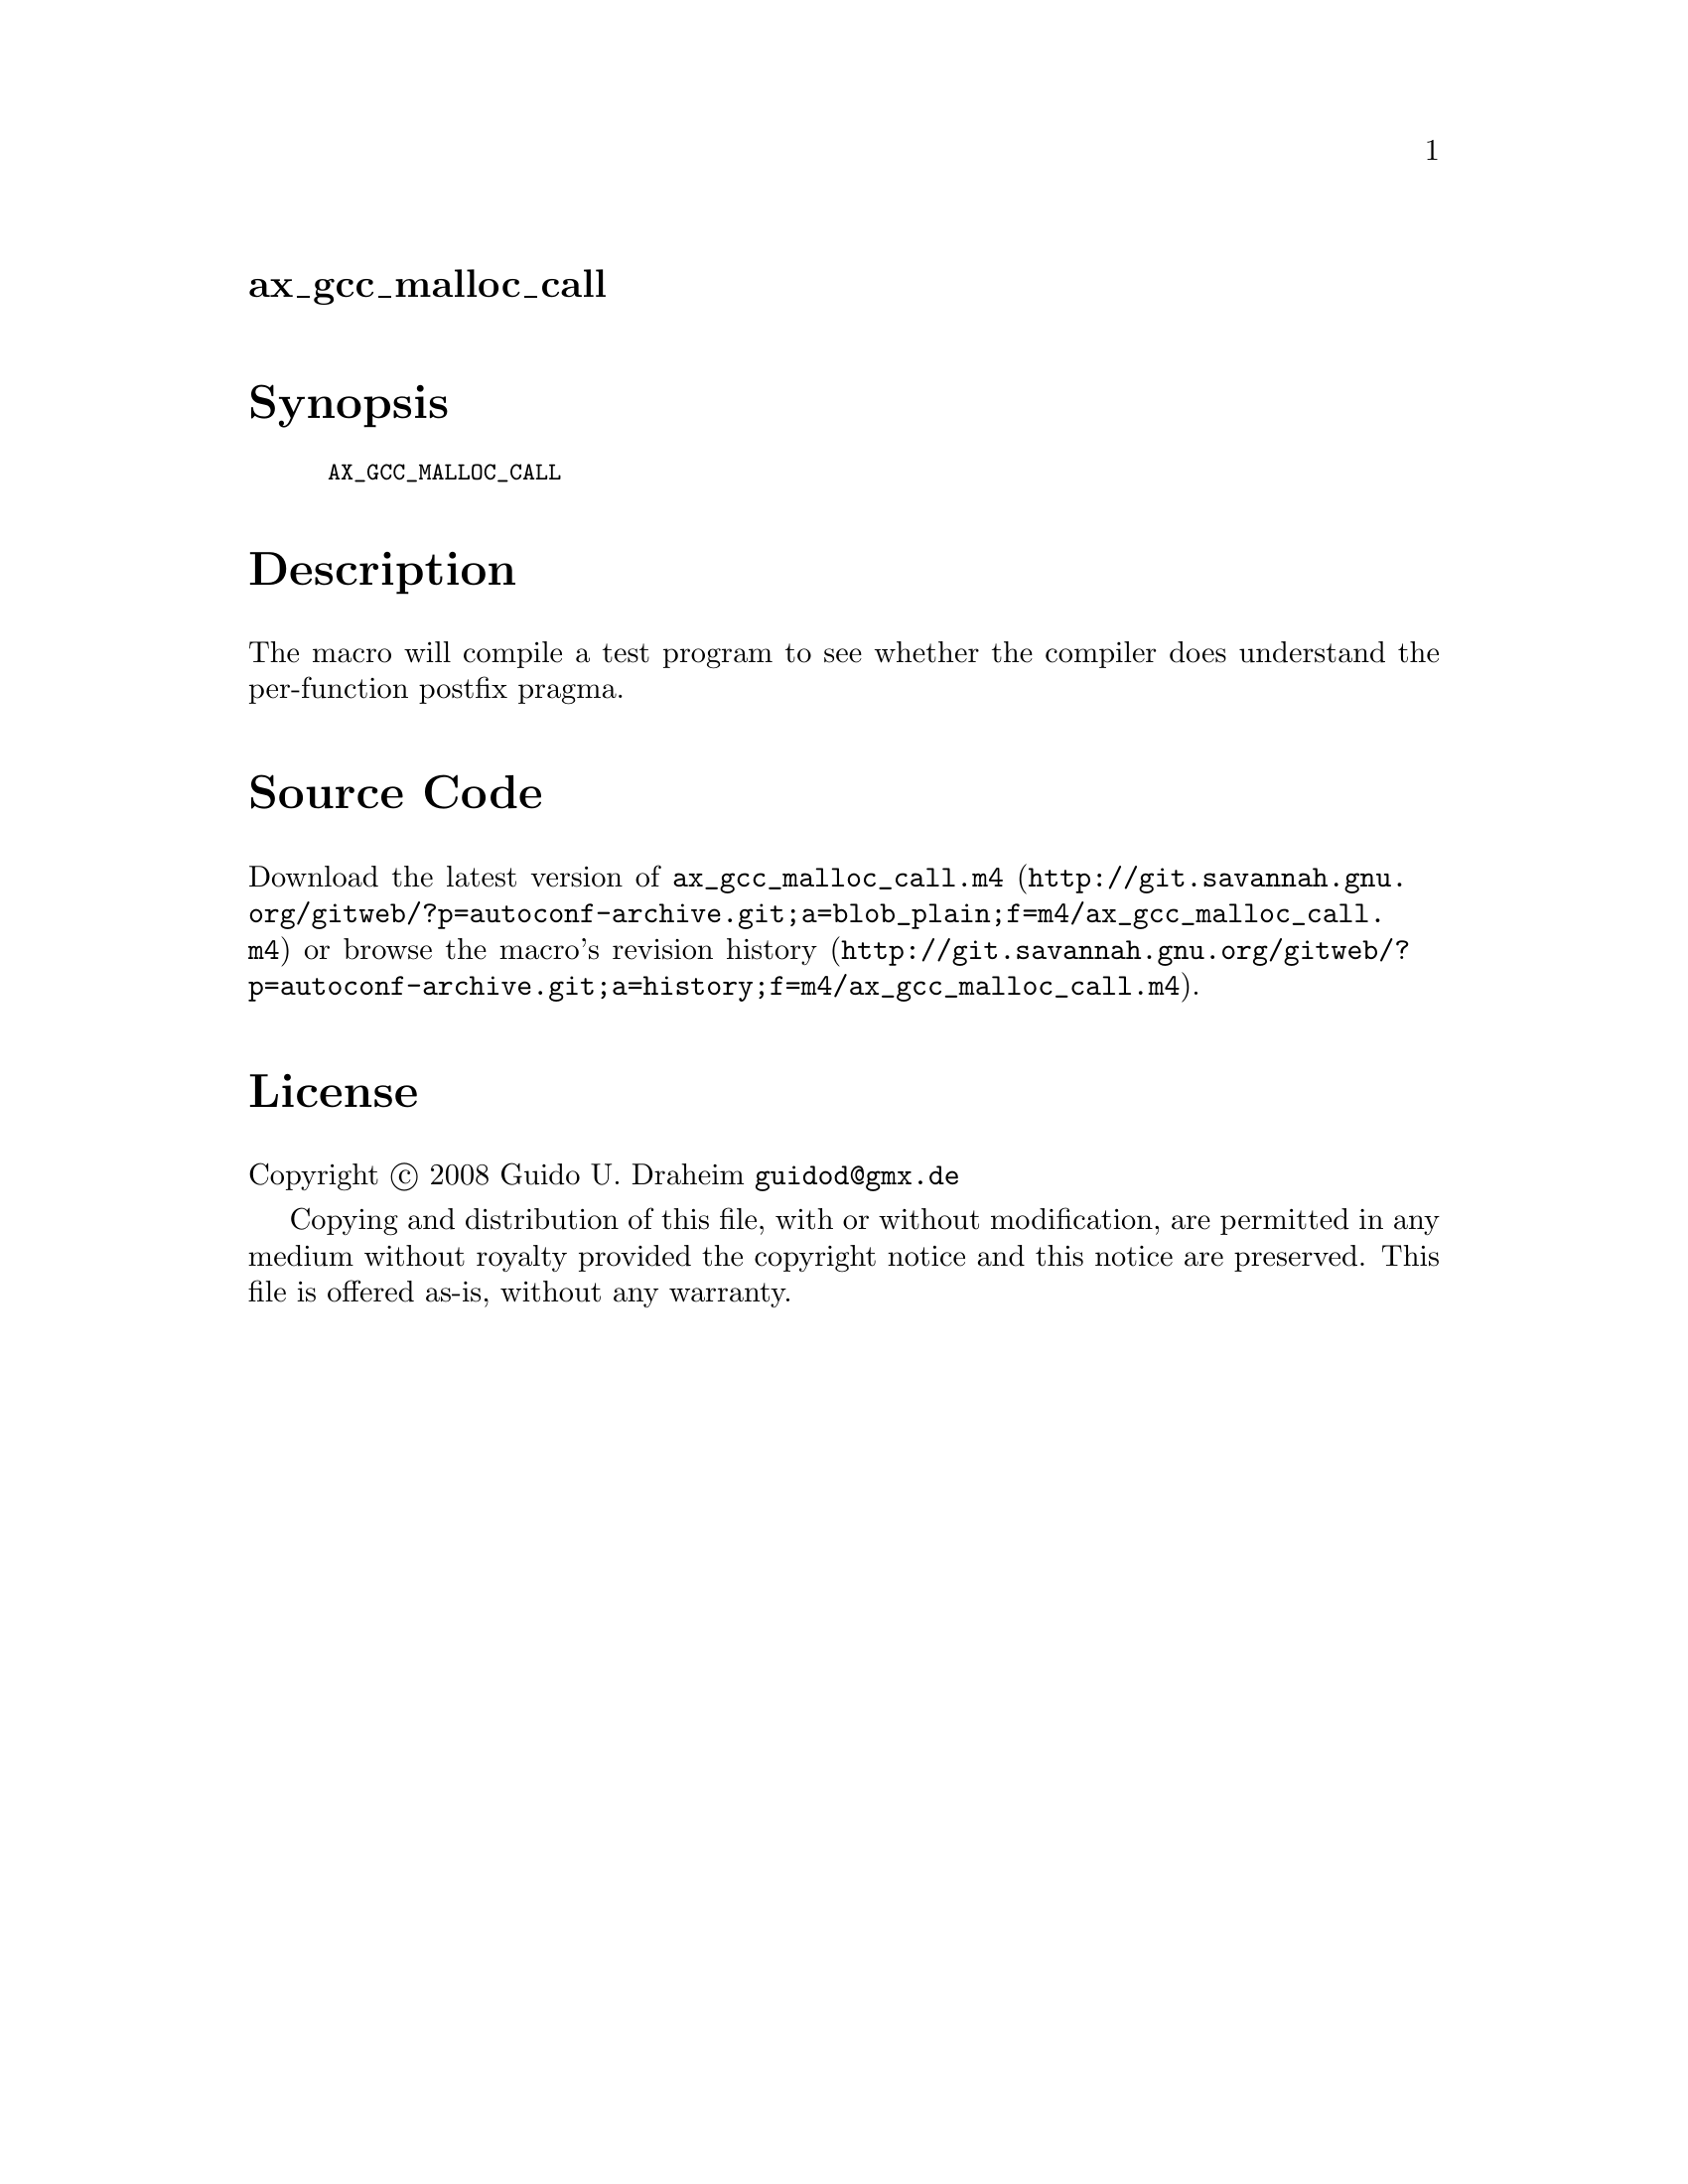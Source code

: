 @node ax_gcc_malloc_call
@unnumberedsec ax_gcc_malloc_call

@majorheading Synopsis

@smallexample
AX_GCC_MALLOC_CALL
@end smallexample

@majorheading Description

The macro will compile a test program to see whether the compiler does
understand the per-function postfix pragma.

@majorheading Source Code

Download the
@uref{http://git.savannah.gnu.org/gitweb/?p=autoconf-archive.git;a=blob_plain;f=m4/ax_gcc_malloc_call.m4,latest
version of @file{ax_gcc_malloc_call.m4}} or browse
@uref{http://git.savannah.gnu.org/gitweb/?p=autoconf-archive.git;a=history;f=m4/ax_gcc_malloc_call.m4,the
macro's revision history}.

@majorheading License

@w{Copyright @copyright{} 2008 Guido U. Draheim @email{guidod@@gmx.de}}

Copying and distribution of this file, with or without modification, are
permitted in any medium without royalty provided the copyright notice
and this notice are preserved.  This file is offered as-is, without any
warranty.
